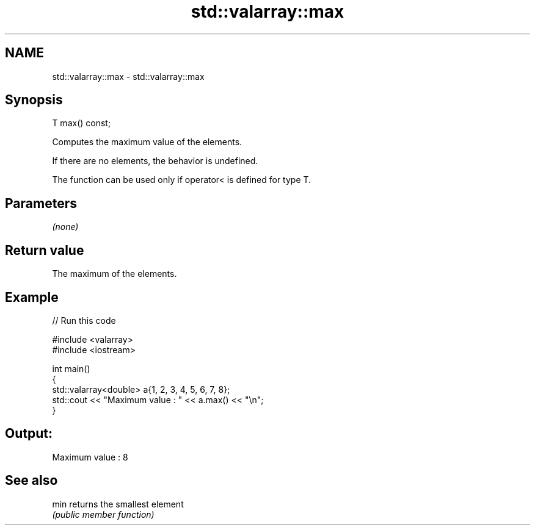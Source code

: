 .TH std::valarray::max 3 "2021.11.17" "http://cppreference.com" "C++ Standard Libary"
.SH NAME
std::valarray::max \- std::valarray::max

.SH Synopsis
   T max() const;

   Computes the maximum value of the elements.

   If there are no elements, the behavior is undefined.

   The function can be used only if operator< is defined for type T.

.SH Parameters

   \fI(none)\fP

.SH Return value

   The maximum of the elements.

.SH Example


// Run this code

 #include <valarray>
 #include <iostream>

 int main()
 {
     std::valarray<double> a{1, 2, 3, 4, 5, 6, 7, 8};
     std::cout << "Maximum value : " << a.max() << "\\n";
 }

.SH Output:

 Maximum value : 8

.SH See also

   min returns the smallest element
       \fI(public member function)\fP
